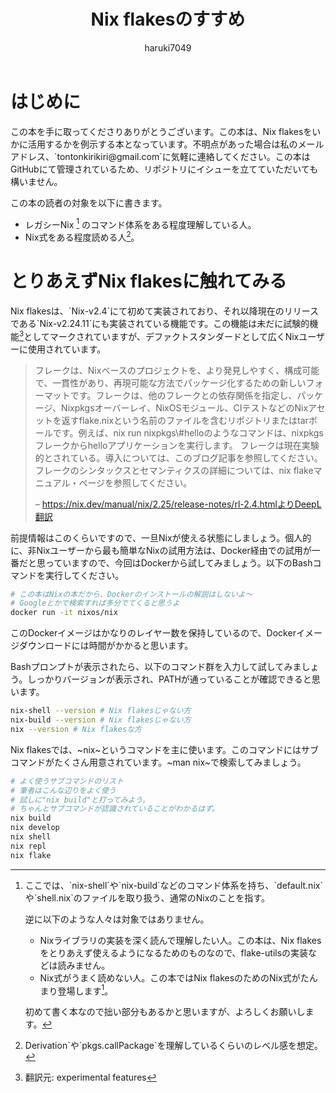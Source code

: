 #+language: Japanese
#+email: tontonkirikiri@gmail.com
#+author: haruki7049
#+title: Nix flakesのすすめ

* はじめに

この本を手に取ってくださりありがとうございます。この本は、Nix
flakesをいかに活用するかを例示する本となっています。不明点があった場合は私のメールアドレス、`tontonkirikiri@gmail.com`に気軽に連絡してください。この本はGitHubにて管理されているため、リポジトリにイシューを立てていただいても構いません。

この本の読者の対象を以下に書きます。
- レガシーNix [fn:1] のコマンド体系をある程度理解している人。
- Nix式をある程度読める人[fn:: Derivation`や`pkgs.callPackage`を理解しているくらいのレベル感を想定。]。

[fn:1] ここでは、`nix-shell`や`nix-build`などのコマンド体系を持ち、`default.nix`や`shell.nix`のファイルを取り扱う、通常のNixのことを指す。

逆に以下のような人々は対象ではありません。
- Nixライブラリの実装を深く読んで理解したい人。この本は、Nix flakesをとりあえず使えるようになるためのものなので、flake-utilsの実装などは読みません。
- Nix式がうまく読めない人。この本ではNix flakesのためのNix式がたんまり登場します[fn:: それでも読みたいなら、スパルタな気分でお読みください。]。

初めて書く本なので拙い部分もあるかと思いますが、よろしくお願いします。

* とりあえずNix flakesに触れてみる

Nix flakesは、`Nix-v2.4`にて初めて実装されており、それ以降現在のリリースである`Nix-v2.24.11`にも実装されている機能です。この機能は未だに試験的機能[fn:: 翻訳元: experimental features]としてマークされていますが、デファクトスタンダードとして広くNixユーザーに使用されています。

#+begin_quote
フレークは、Nixベースのプロジェクトを、より発見しやすく、構成可能で、一貫性があり、再現可能な方法でパッケージ化するための新しいフォーマットです。フレークは、他のフレークとの依存関係を指定し、パッケージ、Nixpkgsオーバーレイ、NixOSモジュール、CIテストなどのNixアセットを返すflake.nixという名前のファイルを含むリポジトリまたはtarボールです。例えば、nix run nixpkgs\#helloのようなコマンドは、nixpkgsフレークからhelloアプリケーションを実行します。
フレークは現在実験的とされている。導入については、このブログ記事を参照してください。フレークのシンタックスとセマンティクスの詳細については、nix flakeマニュアル・ページを参照してください。

-- https://nix.dev/manual/nix/2.25/release-notes/rl-2.4.htmlよりDeepL翻訳
#+end_quote

前提情報はこのくらいですので、一旦Nixが使える状態にしましょう。個人的に、非Nixユーザーから最も簡単なNixの試用方法は、Docker経由での試用が一番だと思っていますので、今回はDockerから試してみましょう。以下のBashコマンドを実行してください。

#+begin_src sh
  # この本はNixの本だから、Dockerのインストールの解説はしないよ〜
  # Googleとかで検索すれば多分でてくると思うよ
  docker run -it nixos/nix
#+end_src

このDockerイメージはかなりのレイヤー数を保持しているので、Dockerイメージダウンロードには時間がかかると思います。

Bashプロンプトが表示されたら、以下のコマンド群を入力して試してみましょう。しっかりバージョンが表示され、PATHが通っていることが確認できると思います。

#+begin_src sh
  nix-shell --version # Nix flakesじゃない方
  nix-build --version # Nix flakesじゃない方
  nix --version # Nix flakesな方
#+end_src

Nix flakesでは、~nix~というコマンドを主に使います。このコマンドにはサブコマンドがたくさん用意されています。~man nix~で検索してみましょう。


#+begin_src sh
  # よく使うサブコマンドのリスト
  # 筆者はこんな辺りをよく使う
  # 試しに"nix build"と打ってみよう。
  # ちゃんとサブコマンドが認識されていることがわかるはず。
  nix build
  nix develop
  nix shell
  nix repl
  nix flake
#+end_src
